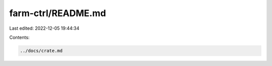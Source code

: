 farm-ctrl/README.md
===================

Last edited: 2022-12-05 19:44:34

Contents:

.. code-block:: md

    ../docs/crate.md

